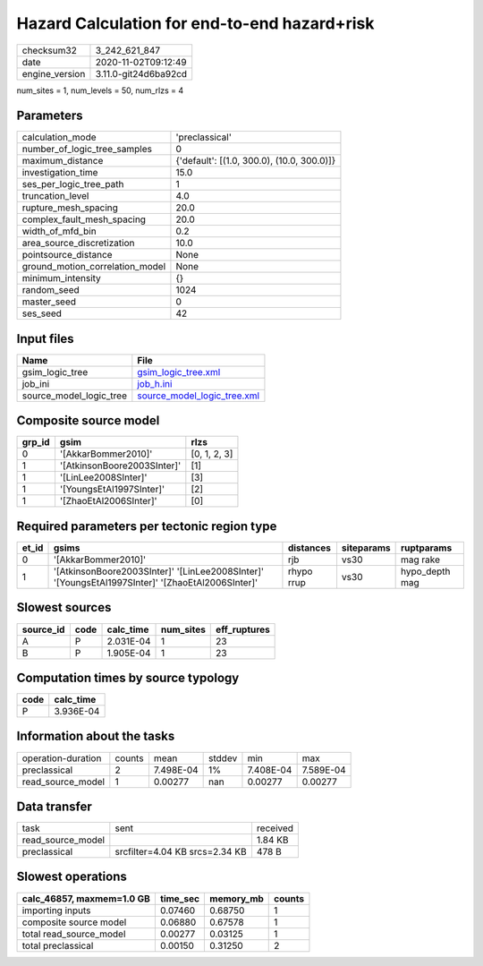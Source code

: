 Hazard Calculation for end-to-end hazard+risk
=============================================

============== ====================
checksum32     3_242_621_847       
date           2020-11-02T09:12:49 
engine_version 3.11.0-git24d6ba92cd
============== ====================

num_sites = 1, num_levels = 50, num_rlzs = 4

Parameters
----------
=============================== ==========================================
calculation_mode                'preclassical'                            
number_of_logic_tree_samples    0                                         
maximum_distance                {'default': [(1.0, 300.0), (10.0, 300.0)]}
investigation_time              15.0                                      
ses_per_logic_tree_path         1                                         
truncation_level                4.0                                       
rupture_mesh_spacing            20.0                                      
complex_fault_mesh_spacing      20.0                                      
width_of_mfd_bin                0.2                                       
area_source_discretization      10.0                                      
pointsource_distance            None                                      
ground_motion_correlation_model None                                      
minimum_intensity               {}                                        
random_seed                     1024                                      
master_seed                     0                                         
ses_seed                        42                                        
=============================== ==========================================

Input files
-----------
======================= ============================================================
Name                    File                                                        
======================= ============================================================
gsim_logic_tree         `gsim_logic_tree.xml <gsim_logic_tree.xml>`_                
job_ini                 `job_h.ini <job_h.ini>`_                                    
source_model_logic_tree `source_model_logic_tree.xml <source_model_logic_tree.xml>`_
======================= ============================================================

Composite source model
----------------------
====== =========================== ============
grp_id gsim                        rlzs        
====== =========================== ============
0      '[AkkarBommer2010]'         [0, 1, 2, 3]
1      '[AtkinsonBoore2003SInter]' [1]         
1      '[LinLee2008SInter]'        [3]         
1      '[YoungsEtAl1997SInter]'    [2]         
1      '[ZhaoEtAl2006SInter]'      [0]         
====== =========================== ============

Required parameters per tectonic region type
--------------------------------------------
===== ================================================================================================ ========== ========== ==============
et_id gsims                                                                                            distances  siteparams ruptparams    
===== ================================================================================================ ========== ========== ==============
0     '[AkkarBommer2010]'                                                                              rjb        vs30       mag rake      
1     '[AtkinsonBoore2003SInter]' '[LinLee2008SInter]' '[YoungsEtAl1997SInter]' '[ZhaoEtAl2006SInter]' rhypo rrup vs30       hypo_depth mag
===== ================================================================================================ ========== ========== ==============

Slowest sources
---------------
========= ==== ========= ========= ============
source_id code calc_time num_sites eff_ruptures
========= ==== ========= ========= ============
A         P    2.031E-04 1         23          
B         P    1.905E-04 1         23          
========= ==== ========= ========= ============

Computation times by source typology
------------------------------------
==== =========
code calc_time
==== =========
P    3.936E-04
==== =========

Information about the tasks
---------------------------
================== ====== ========= ====== ========= =========
operation-duration counts mean      stddev min       max      
preclassical       2      7.498E-04 1%     7.408E-04 7.589E-04
read_source_model  1      0.00277   nan    0.00277   0.00277  
================== ====== ========= ====== ========= =========

Data transfer
-------------
================= ============================== ========
task              sent                           received
read_source_model                                1.84 KB 
preclassical      srcfilter=4.04 KB srcs=2.34 KB 478 B   
================= ============================== ========

Slowest operations
------------------
========================= ======== ========= ======
calc_46857, maxmem=1.0 GB time_sec memory_mb counts
========================= ======== ========= ======
importing inputs          0.07460  0.68750   1     
composite source model    0.06880  0.67578   1     
total read_source_model   0.00277  0.03125   1     
total preclassical        0.00150  0.31250   2     
========================= ======== ========= ======